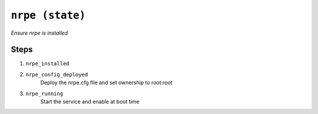 

``nrpe (state)``
************************

.. state:: nrpe

*Ensure nrpe is installed*



Steps
^^^^^
1. ``nrpe_installed``
    
2. ``nrpe_config_deployed``
    Deploy the nrpe.cfg file and set ownership to root:root
3. ``nrpe_running``
    Start the service and enable at boot time


